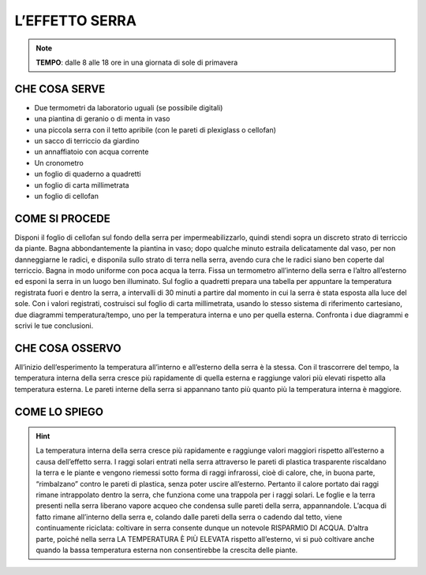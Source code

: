 L’EFFETTO SERRA
=================

.. note::
   **TEMPO**: dalle 8 alle 18 ore in una giornata di sole di primavera

CHE COSA SERVE
---------------

- Due termometri da laboratorio uguali (se possibile digitali)
- una piantina di geranio o di menta in vaso
- una piccola serra con il tetto apribile (con le pareti di plexiglass o cellofan)
- un sacco di terriccio da giardino
- un annaffiatoio con acqua corrente
- Un cronometro
- un foglio di quaderno a quadretti
- un foglio di carta millimetrata
- un foglio di cellofan

COME SI PROCEDE
----------------

Disponi il foglio di cellofan sul fondo della serra per impermeabilizzarlo, quindi stendi sopra un discreto strato di terriccio da piante. Bagna abbondantemente la piantina in vaso; dopo qualche minuto estraila delicatamente dal vaso, per non danneggiarne le radici, e disponila sullo strato di terra nella serra, avendo cura che le radici siano ben coperte dal terriccio. Bagna in modo uniforme con poca acqua la terra. Fissa un termometro all’interno della serra e l’altro all’esterno ed esponi la serra in un luogo ben illuminato. Sul foglio a quadretti prepara una tabella per appuntare la temperatura registrata fuori e dentro la serra, a intervalli di 30 minuti a partire dal momento in cui la serra è stata esposta alla luce del sole. Con i valori registrati, costruisci sul foglio di carta millimetrata, usando lo stesso sistema di riferimento cartesiano, due diagrammi temperatura/tempo, uno per la temperatura interna e uno per quella esterna. Confronta i due diagrammi e scrivi le tue conclusioni.

CHE COSA OSSERVO
----------------

All’inizio dell’esperimento la temperatura all’interno e all’esterno della serra è la stessa. Con il trascorrere del tempo, la temperatura interna della serra cresce più rapidamente di quella esterna e raggiunge valori più elevati rispetto alla temperatura esterna. Le pareti interne della serra si appannano tanto più quanto più la temperatura interna è maggiore.

COME LO SPIEGO
--------------
.. hint::   

   La temperatura interna della serra cresce più rapidamente e raggiunge valori maggiori rispetto all’esterno a causa dell’effetto serra. I raggi solari entrati nella serra attraverso le pareti di plastica trasparente riscaldano la terra e le piante e vengono riemessi sotto forma di raggi infrarossi, cioè di calore, che, in buona parte, “rimbalzano” contro le pareti di plastica, senza poter uscire all’esterno. Pertanto il calore portato dai raggi rimane intrappolato dentro la serra, che funziona come una trappola per i raggi solari. Le foglie e la terra presenti nella serra liberano vapore acqueo che condensa sulle pareti della serra, appannandole. L’acqua di fatto rimane all’interno della serra e, colando dalle pareti della serra o cadendo dal tetto, viene continuamente riciclata: coltivare in serra consente dunque un notevole RISPARMIO DI ACQUA. D’altra parte, poiché nella serra LA TEMPERATURA È PIÙ ELEVATA rispetto all’esterno, vi si può coltivare anche quando la bassa temperatura esterna non consentirebbe la crescita delle piante.


